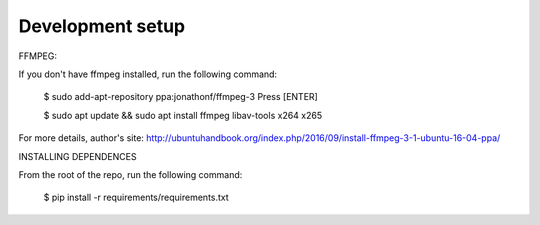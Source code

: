 Development setup
=================

FFMPEG:

If you don't have ffmpeg installed, run the following command:

	$ sudo add-apt-repository ppa:jonathonf/ffmpeg-3
	Press [ENTER]
	
	$ sudo apt update && sudo apt install ffmpeg libav-tools x264 x265

For more details, author's site: http://ubuntuhandbook.org/index.php/2016/09/install-ffmpeg-3-1-ubuntu-16-04-ppa/

INSTALLING DEPENDENCES

From the root of the repo, run the following command:

	$ pip install -r requirements/requirements.txt
